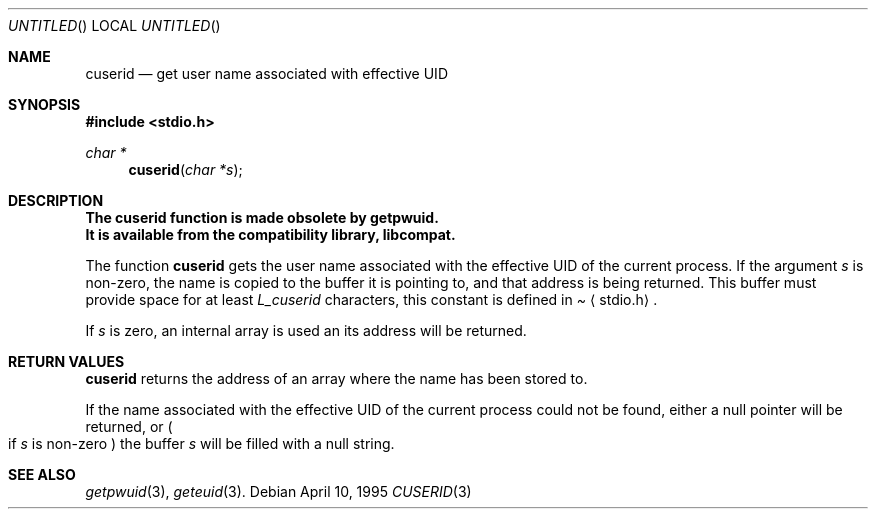 .\" 
.\" Copyright (c) 1995 Joerg Wunsch
.\" 
.\" All rights reserved.
.\" 
.\" Redistribution and use in source and binary forms, with or without
.\" modification, are permitted provided that the following conditions
.\" are met:
.\" 1. Redistributions of source code must retain the above copyright
.\"    notice, this list of conditions and the following disclaimer.
.\" 2. Redistributions in binary form must reproduce the above copyright
.\"    notice, this list of conditions and the following disclaimer in the
.\"    documentation and/or other materials provided with the distribution.
.\" 3. All advertising materials mentioning features or use of this software
.\"    must display the following acknowledgement:
.\" This product includes software developed by Joerg Wunsch
.\" 4. The name of the developer may not be used to endorse or promote
.\"    products derived from this software without specific prior written
.\"    permission.
.\" 
.\" THIS SOFTWARE IS PROVIDED BY THE DEVELOPERS ``AS IS'' AND ANY EXPRESS OR
.\" IMPLIED WARRANTIES, INCLUDING, BUT NOT LIMITED TO, THE IMPLIED WARRANTIES
.\" OF MERCHANTABILITY AND FITNESS FOR A PARTICULAR PURPOSE ARE DISCLAIMED.
.\" IN NO EVENT SHALL THE DEVELOPERS BE LIABLE FOR ANY DIRECT, INDIRECT,
.\" INCIDENTAL, SPECIAL, EXEMPLARY, OR CONSEQUENTIAL DAMAGES (INCLUDING, BUT
.\" NOT LIMITED TO, PROCUREMENT OF SUBSTITUTE GOODS OR SERVICES; LOSS OF USE,
.\" DATA, OR PROFITS; OR BUSINESS INTERRUPTION) HOWEVER CAUSED AND ON ANY
.\" THEORY OF LIABILITY, WHETHER IN CONTRACT, STRICT LIABILITY, OR TORT
.\" (INCLUDING NEGLIGENCE OR OTHERWISE) ARISING IN ANY WAY OUT OF THE USE OF
.\" THIS SOFTWARE, EVEN IF ADVISED OF THE POSSIBILITY OF SUCH DAMAGE.
.\" 
.\" $Id: cuserid.3,v 1.1 1995/04/10 18:48:03 joerg Exp $
.\"
.Dd April 10, 1995
.Os
.Dt CUSERID 3
.Sh NAME
.Nm cuserid
.Nd get user name associated with effective UID
.Sh SYNOPSIS
.Fd #include <stdio.h>
.Ft char *
.Fn cuserid "char *s"
.Sh DESCRIPTION
.Bf -symbolic
The cuserid function is made obsolete by getpwuid.
.br
It is available from the compatibility library, libcompat.
.Ef
.Pp
The function
.Nm cuserid
gets the user name associated with the effective UID of the current
process.  If the argument
.Fa s
is non-zero, the name is copied to the buffer it is pointing to,
and that address is being returned.  This buffer must provide space
for at least
.Em L_cuserid
characters, this constant is defined in
.Pa Aq stdio.h .

If
.Fa s
is zero, an internal array is used an its address will be returned.
.Sh RETURN VALUES
.Nm cuserid
returns the address of an array where the name has been stored to.

If the name associated with the effective UID of the current process
could not be found, either a null pointer will be returned, or
.Po
if
.Fa s
is non-zero
.Pc
the buffer
.Fa s
will be filled with a null string.
.Sh SEE ALSO
.Xr getpwuid 3 ,
.Xr geteuid 3 .
